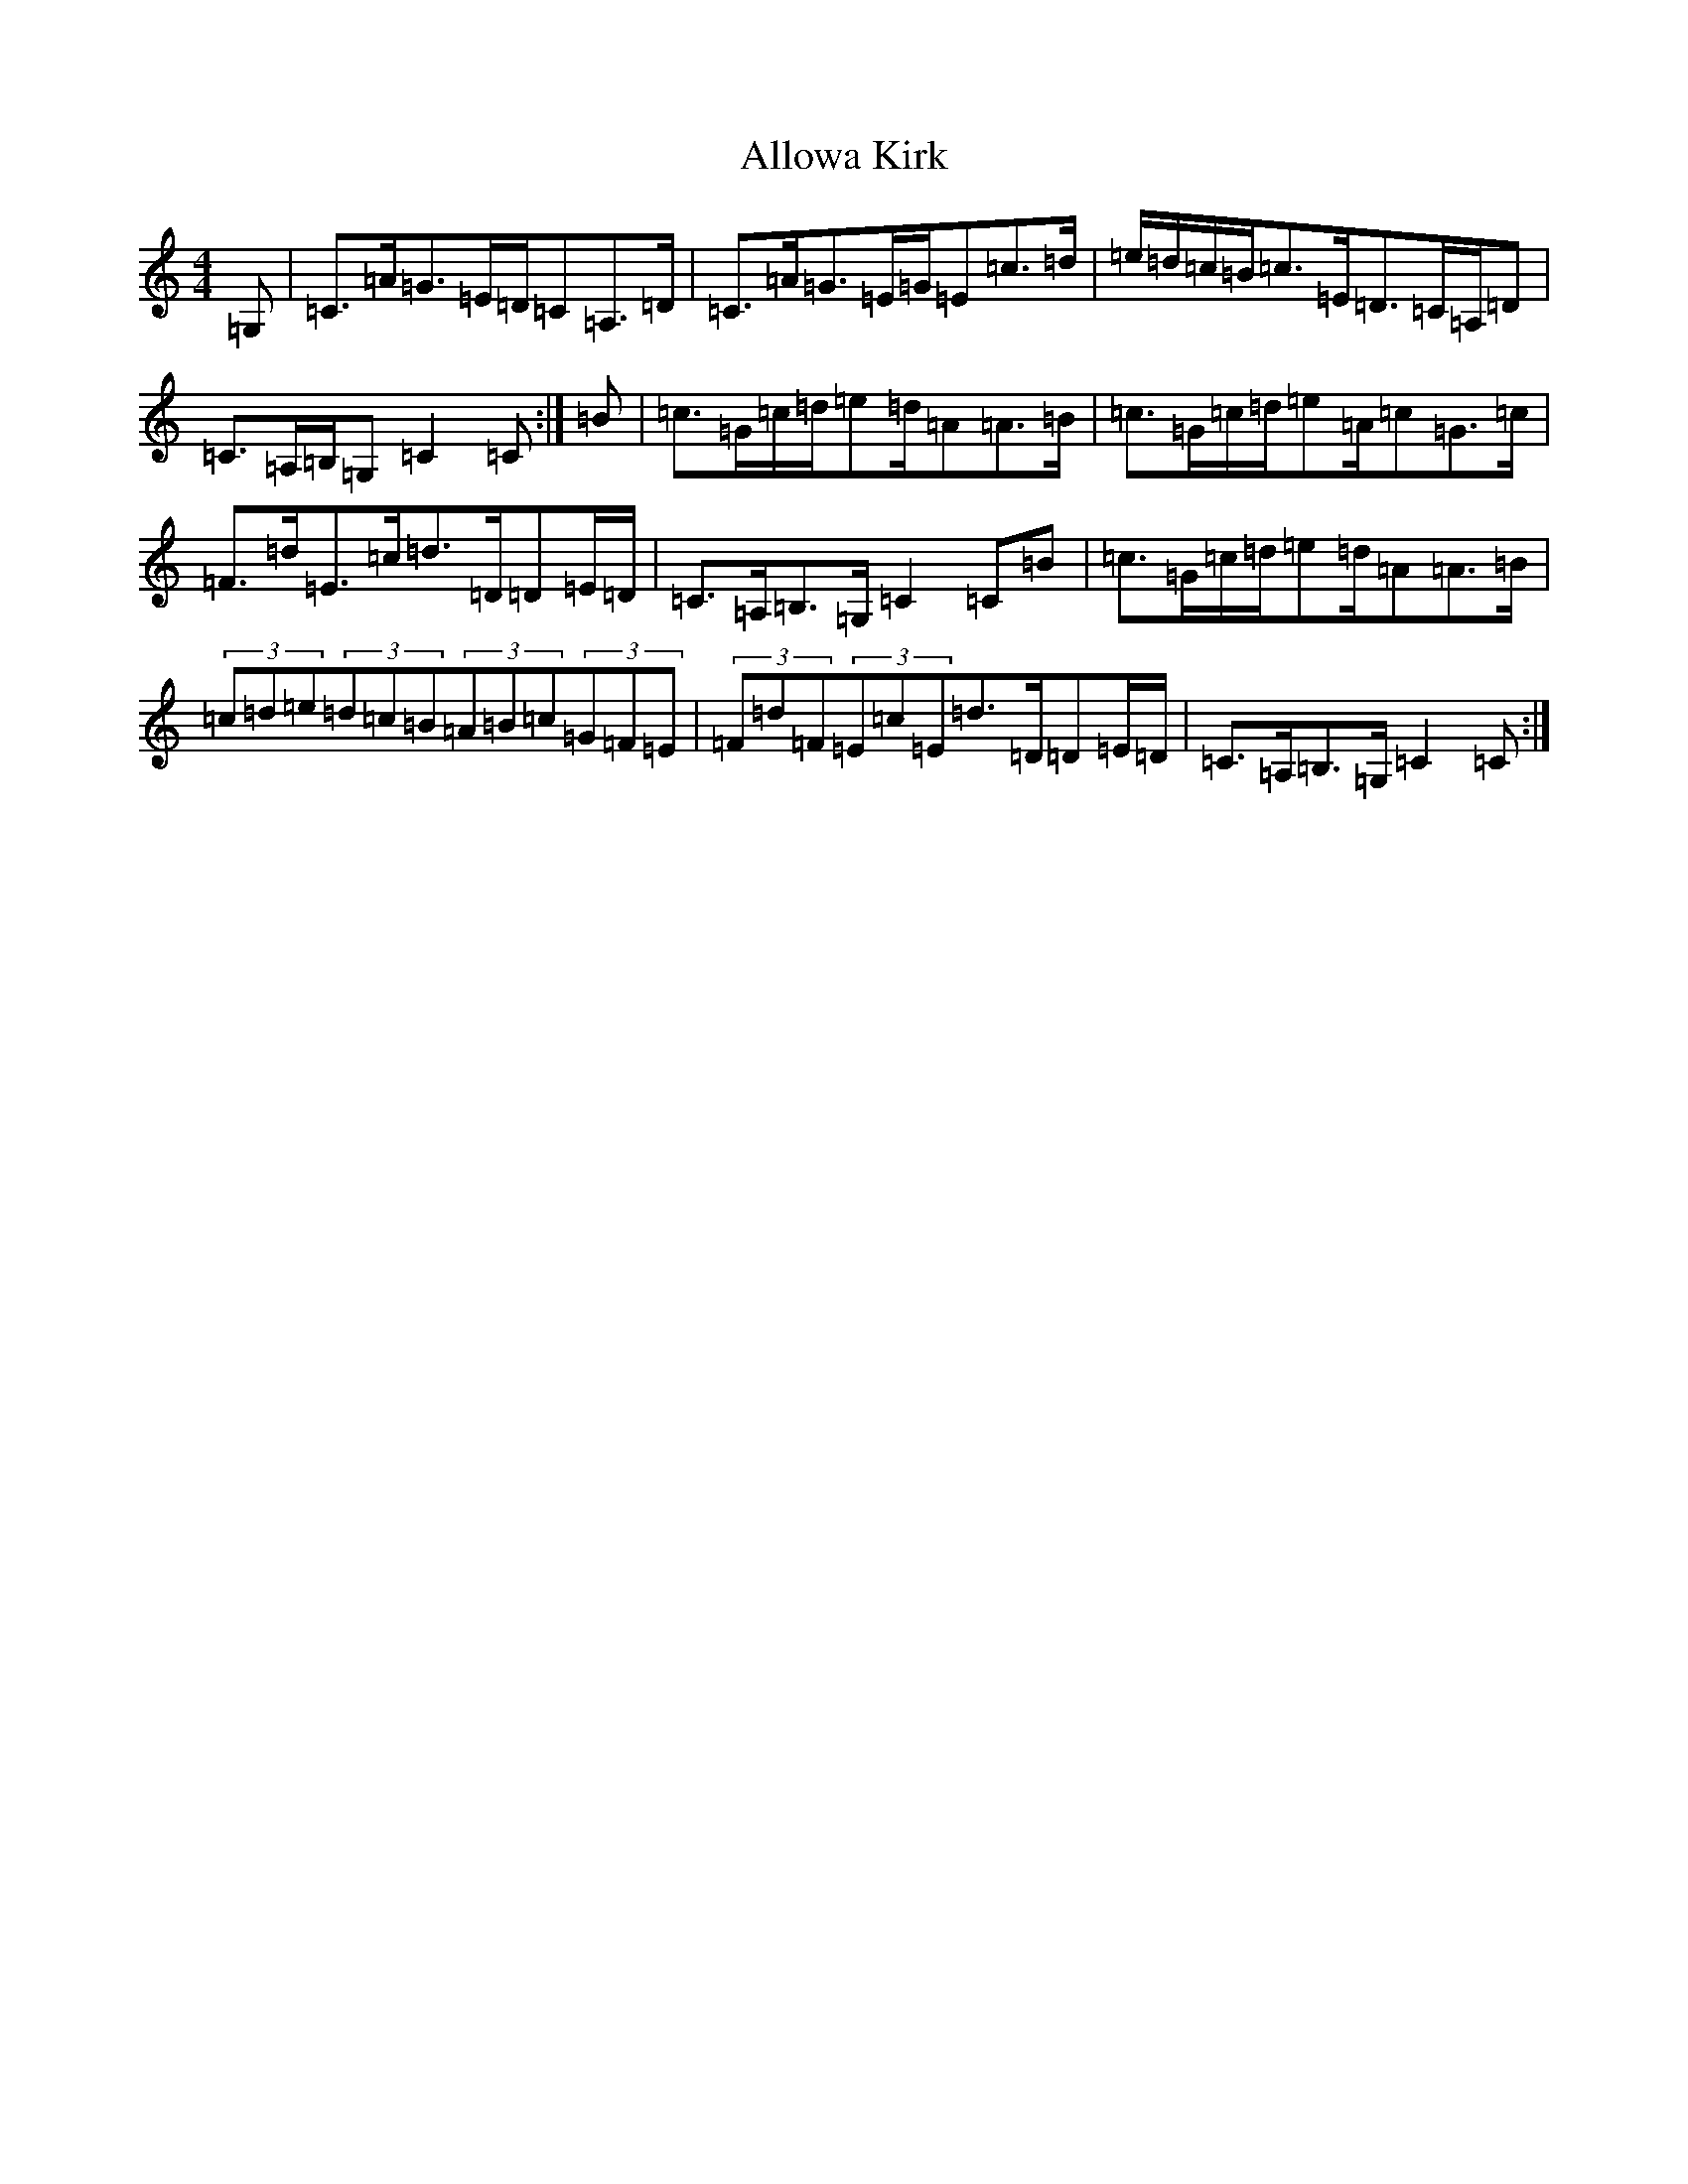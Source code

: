 X: 500
T: Allowa Kirk
S: https://thesession.org/tunes/12799#setting21786
R: strathspey
M:4/4
L:1/8
K: C Major
=G,|=C>=A=G>=E=D/2=C=A,>=D|=C>=A=G>=E=G/2=E=c>=d|=e/2=d/2=c/2=B/2=c>=E=D>=C=A,/2=D|=C>=A,=B,/2=G,=C2=C:|=B|=c>=G=c/2=d/2=e=d/2=A=A>=B|=c>=G=c/2=d/2=e=A/2=c=G>=c|=F>=d=E>=c=d>=D=D=E/2=D/2|=C>=A,=B,>=G,=C2=C=B|=c>=G=c/2=d/2=e=d/2=A=A>=B|(3=c=d=e(3=d=c=B(3=A=B=c(3=G=F=E|(3=F=d=F(3=E=c=E=d>=D=D=E/2=D/2|=C>=A,=B,>=G,=C2=C:|